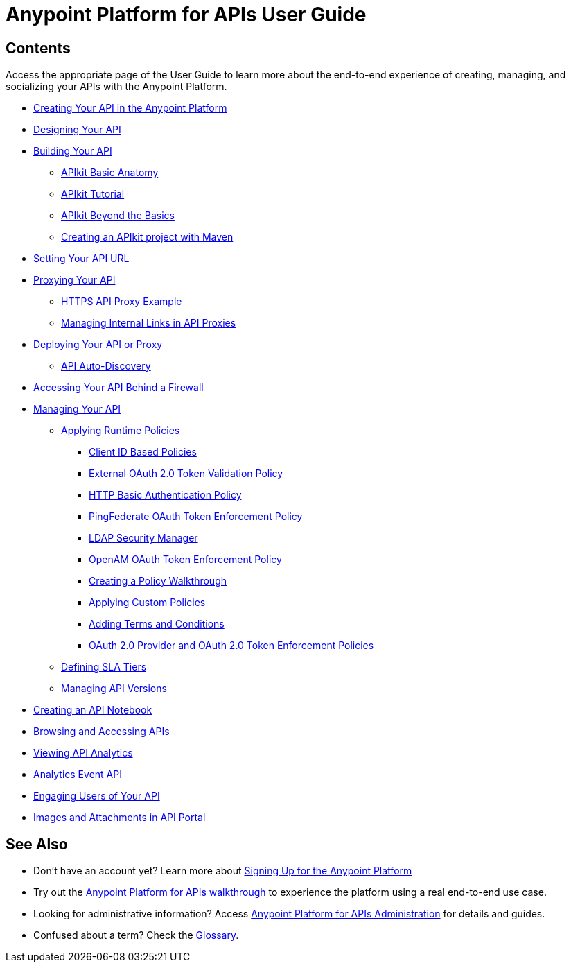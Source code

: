 = Anypoint Platform for APIs User Guide
:keywords: user guide, api

== Contents

Access the appropriate page of the User Guide to learn more about the end-to-end experience of creating, managing, and socializing your APIs with the Anypoint Platform.

* link:/docs/display/current/Creating+Your+API+in+the+Anypoint+Platform[Creating Your API in the Anypoint Platform]
* link:/docs/display/current/Designing+Your+API[Designing Your API]
* link:/docs/display/current/Building+Your+API[Building Your API]
** link:/docs/display/current/APIkit+Basic+Anatomy[APIkit Basic Anatomy]
** link:/docs/display/current/APIkit+Tutorial[APIkit Tutorial]
** link:/docs/display/current/APIkit+Beyond+the+Basics[APIkit Beyond the Basics]
** link:/docs/display/current/Creating+an+APIkit+project+with+Maven[Creating an APIkit project with Maven]
* link:/docs/display/current/Setting+Your+API+URL[Setting Your API URL]
* link:/docs/display/current/Proxying+Your+API[Proxying Your API]
** link:/docs/display/current/HTTPS+API+Proxy+Example[HTTPS API Proxy Example]
** link:/docs/display/current/Managing+Internal+Links+in+API+Proxies[Managing Internal Links in API Proxies]
* link:/docs/display/current/Deploying+Your+API+or+Proxy[Deploying Your API or Proxy]
** link:/docs/display/current/API+Auto-Discovery[API Auto-Discovery]
* link:/docs/display/current/Accessing+Your+API+Behind+a+Firewall[Accessing Your API Behind a Firewall]
* link:/docs/display/current/Managing+Your+API[Managing Your API]
** link:/docs/display/current/Applying+Runtime+Policies[Applying Runtime Policies]
*** link:/docs/display/current/Client+ID+Based+Policies[Client ID Based Policies]
*** link:/docs/display/current/External+OAuth+2.0+Token+Validation+Policy[External OAuth 2.0 Token Validation Policy]
*** link:/docs/display/current/HTTP+Basic+Authentication+Policy[HTTP Basic Authentication Policy]
*** link:/docs/display/current/PingFederate+OAuth+Token+Enforcement+Policy[PingFederate OAuth Token Enforcement Policy]
*** link:/docs/display/current/LDAP+Security+Manager[LDAP Security Manager]
*** link:/docs/display/current/OpenAM+OAuth+Token+Enforcement+Policy[OpenAM OAuth Token Enforcement Policy]
*** link:/docs/display/current/Creating+a+Policy+Walkthrough[Creating a Policy Walkthrough]
*** link:/docs/display/current/Applying+Custom+Policies[Applying Custom Policies]
*** link:/docs/display/current/Adding+Terms+and+Conditions[Adding Terms and Conditions]
*** link:/docs/display/current/OAuth+2.0+Provider+and+OAuth+2.0+Token+Enforcement+Policies[OAuth 2.0 Provider and OAuth 2.0 Token Enforcement Policies]
** link:/docs/display/current/Defining+SLA+Tiers[Defining SLA Tiers]
** link:/docs/display/current/Managing+API+Versions[Managing API Versions]
* link:/docs/display/current/Creating+an+API+Notebook[Creating an API Notebook]
* link:/docs/display/current/Browsing+and+Accessing+APIs[Browsing and Accessing APIs]
* link:/docs/display/current/Viewing+API+Analytics[Viewing API Analytics]
* link:/docs/display/current/Analytics+Event+API[Analytics Event API]
* link:/docs/display/current/Engaging+Users+of+Your+API[Engaging Users of Your API]
* link:/docs/display/current/Images+and+Attachments+in+API+Portal[Images and Attachments in API Portal]

== See Also

* Don't have an account yet? Learn more about link:#[Signing Up for the Anypoint Platform]
* Try out the link:/docs/display/current/Anypoint+Platform+for+APIs+Walkthrough[Anypoint Platform for APIs walkthrough] to experience the platform using a real end-to-end use case.
* Looking for administrative information? Access link:/docs/display/current/Anypoint+Platform+for+APIs+Administration[Anypoint Platform for APIs Administration] for details and guides.
* Confused about a term? Check the link:/docs/display/current/Anypoint+Platform+for+APIs+Glossary[Glossary].
